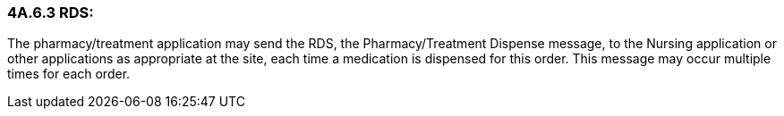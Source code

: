 === 4A.6.3 RDS:

The pharmacy/treatment application may send the RDS, the Pharmacy/Treatment Dispense message, to the Nursing application or other applications as appropriate at the site, each time a medication is dispensed for this order. This message may occur multiple times for each order.

